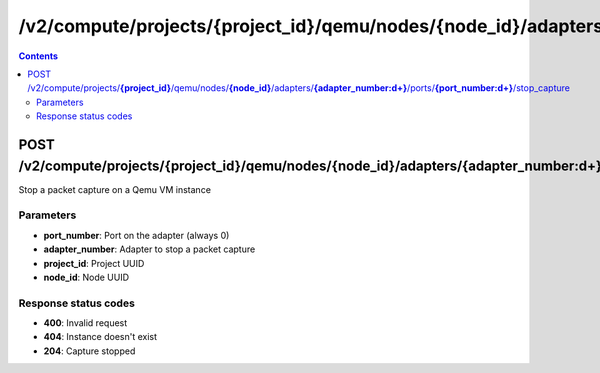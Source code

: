 /v2/compute/projects/{project_id}/qemu/nodes/{node_id}/adapters/{adapter_number:\d+}/ports/{port_number:\d+}/stop_capture
------------------------------------------------------------------------------------------------------------------------------------------

.. contents::

POST /v2/compute/projects/**{project_id}**/qemu/nodes/**{node_id}**/adapters/**{adapter_number:\d+}**/ports/**{port_number:\d+}**/stop_capture
~~~~~~~~~~~~~~~~~~~~~~~~~~~~~~~~~~~~~~~~~~~~~~~~~~~~~~~~~~~~~~~~~~~~~~~~~~~~~~~~~~~~~~~~~~~~~~~~~~~~~~~~~~~~~~~~~~~~~~~~~~~~~~~~~~~~~~~~~~~~~~~~~~~~~~~~~~~~~~
Stop a packet capture on a Qemu VM instance

Parameters
**********
- **port_number**: Port on the adapter (always 0)
- **adapter_number**: Adapter to stop a packet capture
- **project_id**: Project UUID
- **node_id**: Node UUID

Response status codes
**********************
- **400**: Invalid request
- **404**: Instance doesn't exist
- **204**: Capture stopped

